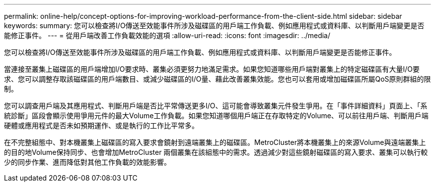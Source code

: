 ---
permalink: online-help/concept-options-for-improving-workload-performance-from-the-client-side.html 
sidebar: sidebar 
keywords:  
summary: 您可以檢查將I/O傳送至效能事件所涉及磁碟區的用戶端工作負載、例如應用程式或資料庫、以判斷用戶端變更是否能修正事件。 
---
= 從用戶端改善工作負載效能的選項
:allow-uri-read: 
:icons: font
:imagesdir: ../media/


[role="lead"]
您可以檢查將I/O傳送至效能事件所涉及磁碟區的用戶端工作負載、例如應用程式或資料庫、以判斷用戶端變更是否能修正事件。

當連接至叢集上磁碟區的用戶端增加I/O要求時、叢集必須更努力地滿足需求。如果您知道哪些用戶端對叢集上的特定磁碟區有大量I/O要求、您可以調整存取該磁碟區的用戶端數目、或減少磁碟區的I/O量、藉此改善叢集效能。您也可以套用或增加磁碟區所屬QoS原則群組的限制。

您可以調查用戶端及其應用程式、判斷用戶端是否比平常傳送更多I/O、這可能會導致叢集元件發生爭用。在「事件詳細資料」頁面上、「系統診斷」區段會顯示使用爭用元件的最大Volume工作負載。如果您知道哪個用戶端正在存取特定的Volume、可以前往用戶端、判斷用戶端硬體或應用程式是否未如預期運作、或是執行的工作比平常多。

在不完整組態中、對本機叢集上磁碟區的寫入要求會鏡射到遠端叢集上的磁碟區。MetroCluster將本機叢集上的來源Volume與遠端叢集上的目的地Volume保持同步、也會增加MetroCluster 兩個叢集在該組態中的需求。透過減少對這些鏡射磁碟區的寫入要求、叢集可以執行較少的同步作業、進而降低對其他工作負載的效能影響。
